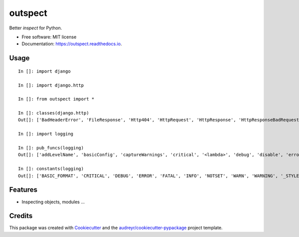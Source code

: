 ========
outspect
========


.. image:: https://img.shields.io/pypi/v/outspect.svg
        :target: https://pypi.python.org/pypi/outspect

.. image:: https://img.shields.io/travis/hvnsweeting/outspect.svg
        :target: https://travis-ci.org/hvnsweeting/outspect

.. image:: https://readthedocs.org/projects/outspect/badge/?version=latest
        :target: https://outspect.readthedocs.io/en/latest/?badge=latest
        :alt: Documentation Status

.. image:: https://pyup.io/repos/github/hvnsweeting/outspect/shield.svg
     :target: https://pyup.io/repos/github/hvnsweeting/outspect/
     :alt: Updates


Better `inspect` for Python.


* Free software: MIT license
* Documentation: https://outspect.readthedocs.io.

Usage
-----

::

  In []: import django

  In []: import django.http

  In []: from outspect import *

  In []: classes(django.http)
  Out[]: ['BadHeaderError', 'FileResponse', 'Http404', 'HttpRequest', 'HttpResponse', 'HttpResponseBadRequest', 'HttpResponseForbidden', 'HttpResponseGone', 'HttpResponseNotAllowed', 'HttpResponseNotFound', 'HttpResponseNotModified', 'HttpResponsePermanentRedirect', 'HttpResponseRedirect', 'HttpResponseServerError', 'JsonResponse', 'QueryDict', 'R11awPostDataException', 'SimpleCookie', 'StreamingHttpResponse', 'UnreadablePostError']

  In []: import logging

  In []: pub_funcs(logging)
  Out[]: ['addLevelName', 'basicConfig', 'captureWarnings', 'critical', '<lambda>', 'debug', 'disable', 'error', 'exception', 'critical', 'getLevelName', 'getLogRecordFactory', 'getLogger', 'getLoggerClass', 'info', 'log', 'makeLogRecord', 'setLogRecordFactory', 'setLoggerClass', 'shutdown', 'warn', 'warning']

  In []: constants(logging)
  Out[]: ['BASIC_FORMAT', 'CRITICAL', 'DEBUG', 'ERROR', 'FATAL', 'INFO', 'NOTSET', 'WARN', 'WARNING', '_STYLES']


Features
--------

- Inspecting objects, modules ...

Credits
---------

This package was created with Cookiecutter_ and the `audreyr/cookiecutter-pypackage`_ project template.

.. _Cookiecutter: https://github.com/audreyr/cookiecutter
.. _`audreyr/cookiecutter-pypackage`: https://github.com/audreyr/cookiecutter-pypackage

